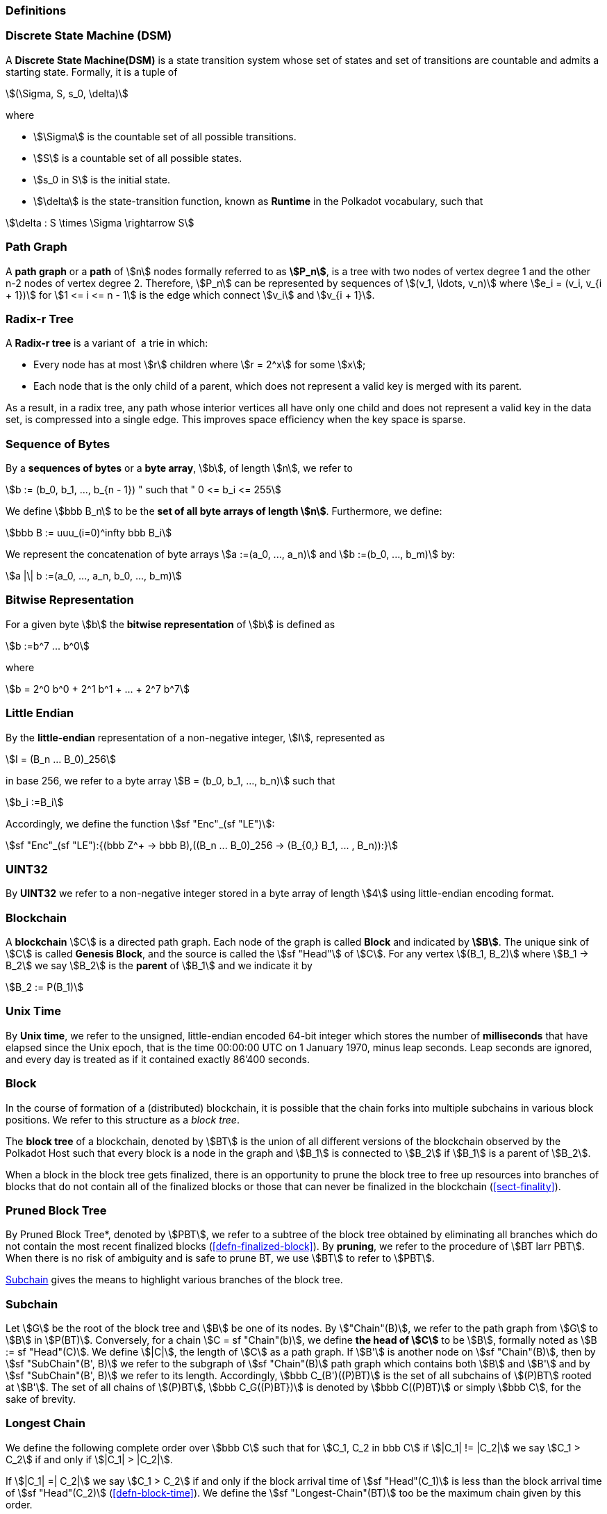 [#sect-defn-conv]
=== Definitions

[#defn-state-machine]
=== Discrete State Machine (DSM)
****
A *Discrete State Machine(DSM)* is a state transition system whose set of states
and set of transitions are countable and admits a starting state. Formally, it
is a tuple of

[stem]
++++
(\Sigma, S, s_0, \delta)
++++
where

* stem:[\Sigma] is the countable set of all possible transitions.
* stem:[S] is a countable set of all possible states.
* stem:[s_0 in S] is the initial state.
* stem:[\delta] is the state-transition function, known as *Runtime* in the
Polkadot vocabulary, such that

[stem]
++++
\delta : S \times \Sigma \rightarrow S
++++
****

[#defn-path-graph]
=== Path Graph
****
A *path graph* or a *path* of stem:[n] nodes formally referred to as *stem:[P_n]*,
is a tree with two nodes of vertex degree 1 and the other n-2 nodes of vertex
degree 2. Therefore, stem:[P_n] can be represented by sequences of stem:[(v_1,
\ldots, v_n)] where stem:[e_i = (v_i, v_{i + 1})] for stem:[1 <= i <= n - 1] is
the edge which connect stem:[v_i] and stem:[v_{i + 1}].
****

[#defn-radix-tree]
=== Radix-r Tree
****
A *Radix-r tree* is a variant of  a trie in which:

* Every node has at most stem:[r] children where stem:[r = 2^x] for some
stem:[x];
* Each node that is the only child of a parent, which does not
represent a valid key is merged with its parent.

As a result, in a radix tree, any path whose interior vertices all have only one
child and does not represent a valid key in the data set, is compressed into a
single edge. This improves space efficiency when the key space is sparse.
****

=== Sequence of Bytes
****
By a *sequences of bytes* or a *byte array*, stem:[b], of length
stem:[n], we refer to

[stem]
++++
b := (b_0, b_1, ..., b_{n - 1}) " such that " 0 <= b_i <= 255
++++

We define stem:[bbb B_n] to be the
*set of all byte arrays of length stem:[n]*. Furthermore, we
define:

[stem]
++++
bbb B := uuu_(i=0)^infty bbb B_i
++++

We represent the concatenation of byte arrays
stem:[a :=(a_0, ..., a_n)] and
stem:[b :=(b_0, ..., b_m)] by:

[stem]
++++
a |\| b :=(a_0, ..., a_n, b_0, ..., b_m)
++++
****

[#defn-bit-rep]
=== Bitwise Representation
****
For a given byte stem:[b] the *bitwise representation* of stem:[b] is defined as

[stem]
++++
b :=b^7 ... b^0
++++

where

[stem]
++++
b = 2^0 b^0 + 2^1 b^1 + ... + 2^7 b^7
++++
****

[#defn-little-endian]
=== Little Endian
****
By the *little-endian* representation of a non-negative integer, stem:[I],
represented as

[stem]
++++
I = (B_n ... B_0)_256
++++

in base 256, we refer to a byte array
stem:[B = (b_0, b_1, ..., b_n)] such that

[stem]
++++
b_i :=B_i
++++

Accordingly, we define the function stem:[sf "Enc"_(sf "LE")]:

[stem]
++++
sf "Enc"_(sf "LE"):{(bbb Z^+ -> bbb B),((B_n ... B_0)_256 -> (B_{0,} B_1, ... , B_n)):}
++++
****

=== UINT32
****
By *UINT32* we refer to a non-negative integer stored in a byte array of
length stem:[4] using little-endian encoding format.
****

=== Blockchain 

****
A *blockchain* stem:[C] is a directed path graph. Each node of the graph is
called *Block* and indicated by *stem:[B]*. The unique sink of stem:[C] is
called *Genesis Block*, and the source is called the stem:[sf "Head"] of stem:[C]. For any
vertex stem:[(B_1, B_2)] where stem:[B_1 -> B_2] we say stem:[B_2] is the
*parent* of stem:[B_1] and we indicate it by

[stem]
++++
B_2 := P(B_1)
++++
****

[#defn-unix-time]
=== Unix Time
****
By *Unix time*, we refer to the unsigned, little-endian encoded 64-bit integer
which stores the number of *milliseconds* that have elapsed since the Unix
epoch, that is the time 00:00:00 UTC on 1 January 1970, minus leap seconds. Leap
seconds are ignored, and every day is treated as if it contained exactly 86’400
seconds.
****

[#defn-block-tree]
=== Block 
****
In the course of formation of a (distributed) blockchain, it is possible
that the chain forks into multiple subchains in various block positions.
We refer to this structure as a _block tree_.

The *block tree* of a blockchain, denoted by stem:[BT] is the union of all
different versions of the blockchain observed by the Polkadot Host such that
every block is a node in the graph and stem:[B_1] is connected to stem:[B_2] if
stem:[B_1] is a parent of stem:[B_2].

When a block in the block tree gets finalized, there is an opportunity to prune
the block tree to free up resources into branches of blocks that do not contain
all of the finalized blocks or those that can never be finalized in the
blockchain (<<sect-finality>>).
****

[#defn-pruned-tree]
=== Pruned Block Tree
****
By Pruned Block Tree*, denoted by stem:[PBT], we refer to a subtree of the block
tree obtained by eliminating all branches which do not contain the most recent
finalized blocks (<<defn-finalized-block>>). By *pruning*, we refer to the
procedure of stem:[BT larr PBT]. When there is no risk of ambiguity and is safe
to prune BT, we use stem:[BT] to refer to stem:[PBT].

<<defn-chain-subchain>> gives the means to highlight various branches of the
block tree.
****

[#defn-chain-subchain]
=== Subchain
****
Let stem:[G] be the root of the block tree and stem:[B] be one of its nodes. By
stem:["Chain"(B)], we refer to the path graph from stem:[G] to stem:[B] in
stem:[P(BT)]. Conversely, for a chain stem:[C = sf "Chain"(b)], we define *the
head of stem:[C]* to be stem:[B], formally noted as stem:[B := sf "Head"(C)]. We
define stem:[|C|], the length of stem:[C] as a path graph. If stem:[B'] is
another node on stem:[sf "Chain"(B)], then by stem:[sf "SubChain"(B', B)] we
refer to the subgraph of stem:[sf "Chain"(B)] path graph which contains both
stem:[B] and stem:[B'] and by stem:[sf "SubChain"(B', B)] we refer to its
length. Accordingly, stem:[bbb C_(B')((P)BT)] is the set of all subchains of
stem:[(P)BT] rooted at stem:[B']. The set of all chains of stem:[(P)BT],
stem:[bbb C_G((P)BT})] is denoted by stem:[bbb C((P)BT)] or simply
stem:[bbb C], for the sake of brevity.
****

[#defn-longest-chain]
=== Longest Chain
****
We define the following complete order over stem:[bbb C] such that for
stem:[C_1, C_2 in bbb C] if stem:[|C_1| != |C_2|] we say stem:[C_1 > C_2] if
and only if stem:[|C_1| > |C_2|].

If stem:[|C_1| =| C_2|] we say stem:[C_1 > C_2] if and only if the block arrival
time of stem:[sf "Head"(C_1)] is less than the block arrival time of stem:[sf
"Head"(C_2)] (<<defn-block-time>>). We define the stem:[sf "Longest-Chain"(BT)]
too be the maximum chain given by this order.
****

[#defn-longest-path]
=== Longest Path
****
stem:[sf "Longest-Path"(BT)] returns the path graph of stem:[(P)BT] which is the
longest among all paths in stem:[(P)BT] and has the earliest block arrival time
(<<defn-block-time>>). stem:[sf "Deepest-Leaf"(BT)] returns the head of stem:[sf
"Longest-Path"(BT)] chain.

Because every block in the blockchain contains a reference to its parent, it is
easy to see that the block tree is de facto a tree. A block tree naturally
imposes partial order relationships on the blocks as follows:
****

=== Descendant
****
We say *B is descendant of stem:[B']*, formally noted as stem:[B > B'] if
stem:[B] is a descendant of stem:[B'] in the block tree.
****
